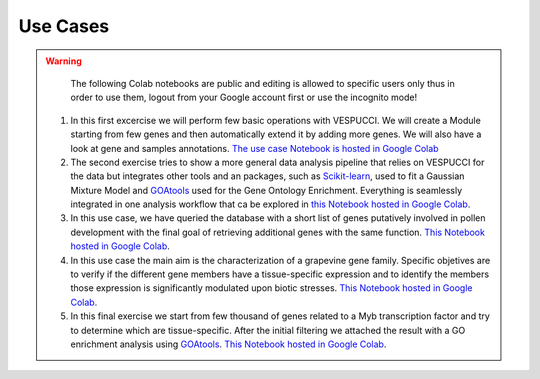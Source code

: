 Use Cases
=========

.. warning::
   The following Colab notebooks are public and editing is allowed to specific users only thus in order to use them, logout from your Google account first or use the incognito mode!


 1. In this first excercise we will perform few basic operations with VESPUCCI. We will create a Module starting from few genes and then automatically extend it by adding more genes. We will also have a look at gene and samples annotations. `The use case Notebook is hosted in Google Colab <https://colab.research.google.com/drive/1xx4lVvYPBfXkM6Cq95suyikHhmQJ7atV>`_
 
 2. The second exercise tries to show a more general data analysis pipeline that relies on VESPUCCI for the data but integrates other tools and an packages, such as `Scikit-learn <https://scikit-learn.org/stable/>`__, used to fit a Gaussian Mixture Model and `GOAtools <https://github.com/tanghaibao/goatools>`_ used for the Gene Ontology Enrichment. Everything is seamlessly integrated in one analysis workflow that ca be explored in `this Notebook hosted in Google Colab <https://colab.research.google.com/drive/1lm9fyWcudiKZac91gR6i2B2NbtfFRMDy>`_.
 
 3. In this use case, we have queried the database with a short list of genes putatively involved in pollen development with the final goal of retrieving additional genes with the same function. `This Notebook hosted in Google Colab <https://colab.research.google.com/drive/1FtXmhzYeBL2-mF4-RpAM3efr3_YRPLei?usp=sharing>`_.
 
 4. In this use case the main aim is the characterization of a grapevine gene family. Specific objetives are to verify if the different gene members have a tissue-specific expression and to identify the members those expression is significantly modulated upon biotic stresses. `This Notebook hosted in Google Colab <https://colab.research.google.com/drive/185SDG1pQL5tBcYlwDYz5Q79gmRmOIhx2?usp=sharing>`_.
 
 5. In this final exercise we start from few thousand of genes related to a Myb transcription factor and try to determine which are tissue-specific. After the initial filtering we attached the result with a GO enrichment analysis using `GOAtools <https://github.com/tanghaibao/goatools>`_. `This Notebook hosted in Google Colab <https://colab.research.google.com/drive/1y7du48GzYBgxZVXHrPwOZlMpe7U2nOj-?usp=sharing>`_.
 
